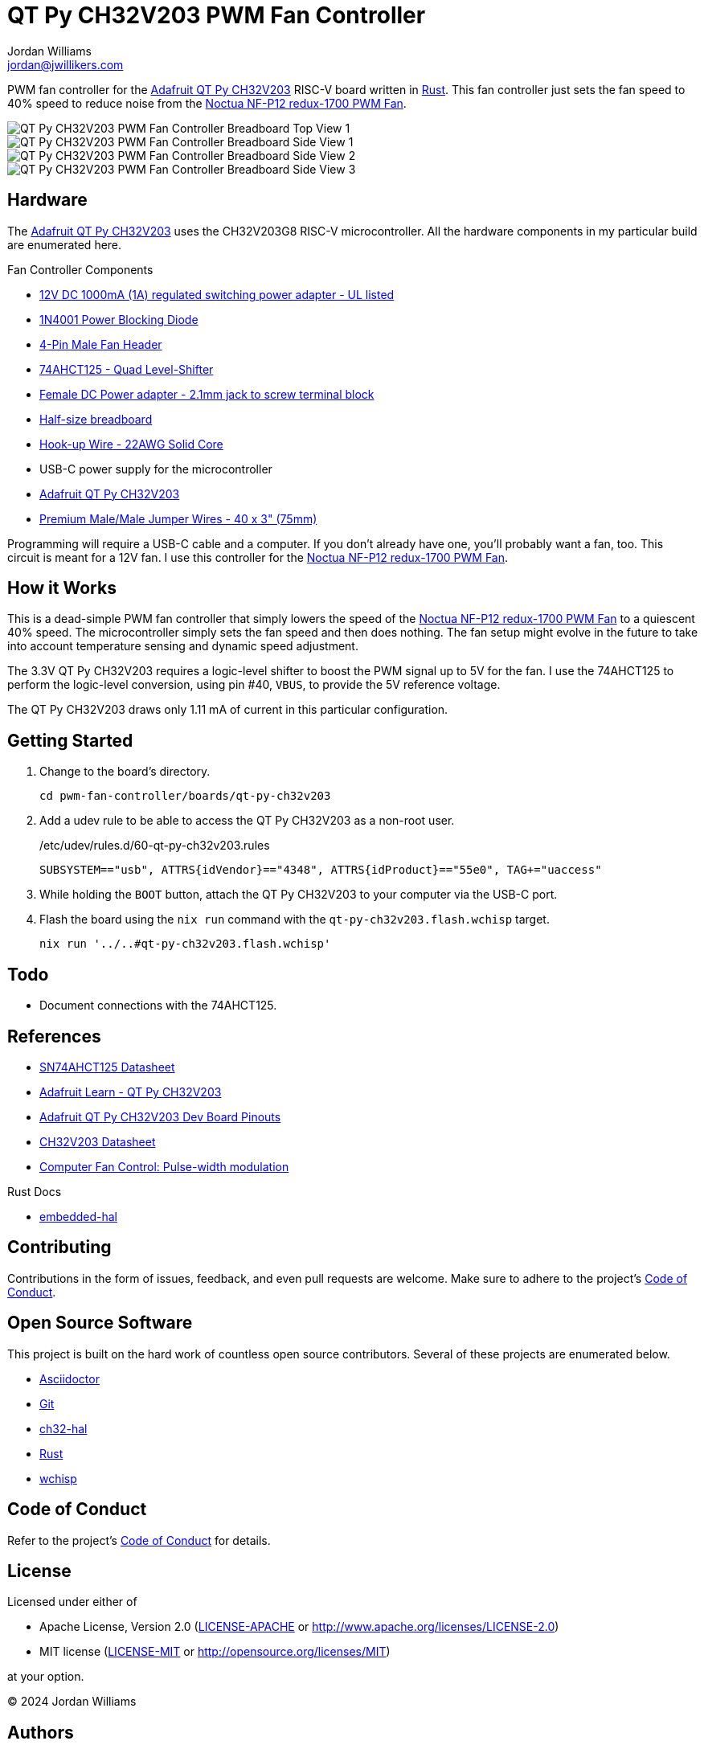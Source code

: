 = QT Py CH32V203 PWM Fan Controller
Jordan Williams <jordan@jwillikers.com>
:experimental:
:icons: font
ifdef::env-github[]
:tip-caption: :bulb:
:note-caption: :information_source:
:important-caption: :heavy_exclamation_mark:
:caution-caption: :fire:
:warning-caption: :warning:
endif::[]
:Asciidoctor-link: https://asciidoctor.org[Asciidoctor]
:ch32-hal: https://github.com/ch32-rs/ch32-hal[ch32-hal]
:Git: https://git-scm.com/[Git]
:Noctua-NF-P12-redux-1700-PWM-Fan: https://noctua.at/en/nf-p12-redux-1700-pwm[Noctua NF-P12 redux-1700 PWM Fan]
:QT-Py-CH32V203: https://www.adafruit.com/product/5996[Adafruit QT Py CH32V203]
:Rust: https://www.rust-lang.org/[Rust]
:wchisp: https://ch32-rs.github.io/wchisp/[wchisp]

PWM fan controller for the {QT-Py-CH32V203} RISC-V board written in {Rust}.
This fan controller just sets the fan speed to 40% speed to reduce noise from the {Noctua-NF-P12-redux-1700-PWM-Fan}.

ifdef::env-github[]
++++
<p align="center">
  <img  alt="QT Py CH32V203 PWM Fan Controller Breadboard Top View 1" src="pics/qt-py-ch32v203-pwm-fan-controller-breadboard-top-1.jpg?raw=true"/>
</p>
<p align="center">
  <img  alt="QT Py CH32V203 PWM Fan Controller Breadboard Side View 1" src="pics/qt-py-ch32v203-pwm-fan-controller-breadboard-side-1.jpg?raw=true"/>
</p>
<p align="center">
  <img  alt="QT Py CH32V203 PWM Fan Controller Breadboard Side View 2" src="pics/qt-py-ch32v203-pwm-fan-controller-breadboard-side-2.jpg?raw=true"/>
</p>
<p align="center">
  <img  alt="QT Py CH32V203 PWM Fan Controller Breadboard Side View 3" src="pics/qt-py-ch32v203-pwm-fan-controller-breadboard-side-3.jpg?raw=true"/>
</p>
++++
endif::[]

ifndef::env-github[]
image::pics/qt-py-ch32v203-pwm-fan-controller-breadboard-top-1.jpg[QT Py CH32V203 PWM Fan Controller Breadboard Top View 1, align=center]
image::pics/qt-py-ch32v203-pwm-fan-controller-breadboard-side-1.jpg[QT Py CH32V203 PWM Fan Controller Breadboard Side View 1, align=center]
image::pics/qt-py-ch32v203-pwm-fan-controller-breadboard-side-2.jpg[QT Py CH32V203 PWM Fan Controller Breadboard Side View 2, align=center]
image::pics/qt-py-ch32v203-pwm-fan-controller-breadboard-side-3.jpg[QT Py CH32V203 PWM Fan Controller Breadboard Side View 3, align=center]
endif::[]

== Hardware

The {QT-Py-CH32V203} uses the CH32V203G8 RISC-V microcontroller.
All the hardware components in my particular build are enumerated here.

.Fan Controller Components
* https://www.adafruit.com/product/798[12V DC 1000mA (1A) regulated switching power adapter - UL listed]
* https://www.digikey.com/en/products/detail/onsemi/1N4001RLG/918017[1N4001 Power Blocking Diode]
* https://www.digikey.com/en/products/detail/molex/0470533000/3262217[4-Pin Male Fan Header]
* https://www.digikey.com/en/products/detail/texas-instruments/SN74AHCT125N/375798[74AHCT125 - Quad Level-Shifter]
* https://www.adafruit.com/product/368[Female DC Power adapter - 2.1mm jack to screw terminal block]
* https://www.adafruit.com/product/64[Half-size breadboard]
* https://www.adafruit.com/product/1311[Hook-up Wire - 22AWG Solid Core]
* USB-C power supply for the microcontroller
* {QT-Py-CH32V203}
* https://www.adafruit.com/product/759[Premium Male/Male Jumper Wires - 40 x 3" (75mm)]

Programming will require a USB-C cable and a computer.
If you don't already have one, you'll probably want a fan, too.
This circuit is meant for a 12V fan.
I use this controller for the {Noctua-NF-P12-redux-1700-PWM-Fan}.

== How it Works

This is a dead-simple PWM fan controller that simply lowers the speed of the {Noctua-NF-P12-redux-1700-PWM-Fan} to a quiescent 40% speed.
The microcontroller simply sets the fan speed and then does nothing.
The fan setup might evolve in the future to take into account temperature sensing and dynamic speed adjustment.

The 3.3V QT Py CH32V203 requires a logic-level shifter to boost the PWM signal up to 5V for the fan.
I use the 74AHCT125 to perform the logic-level conversion, using pin #40, `VBUS`, to provide the 5V reference voltage.

The QT Py CH32V203 draws only 1.11 mA of current in this particular configuration.

== Getting Started

. Change to the board's directory.
+
[,sh]
----
cd pwm-fan-controller/boards/qt-py-ch32v203
----

. Add a udev rule to be able to access the QT Py CH32V203 as a non-root user.
+
./etc/udev/rules.d/60-qt-py-ch32v203.rules
[source]
----
SUBSYSTEM=="usb", ATTRS{idVendor}=="4348", ATTRS{idProduct}=="55e0", TAG+="uaccess"
----

. While holding the `BOOT` button, attach the QT Py CH32V203 to your computer via the USB-C port.

. Flash the board using the `nix run` command with the `qt-py-ch32v203.flash.wchisp` target.
+
[,sh]
----
nix run '../..#qt-py-ch32v203.flash.wchisp'
----

== Todo

* Document connections with the 74AHCT125.

== References

* https://www.ti.com/lit/ds/symlink/sn74ahct125.pdf[SN74AHCT125 Datasheet]
* https://learn.adafruit.com/adafruit-qt-py-ch32v203[Adafruit Learn - QT Py CH32V203]
* https://learn.adafruit.com/assets/132173[Adafruit QT Py CH32V203 Dev Board Pinouts]
* https://www.wch-ic.com/downloads/file/354.html[CH32V203 Datasheet]
* https://en.wikipedia.org/wiki/Computer_fan_control#Pulse-width_modulation[Computer Fan Control: Pulse-width modulation]

.Rust Docs
* https://docs.rs/embedded-hal/latest/embedded_hal/[embedded-hal]
// * https://docs.rs/ch32-hal/latest/[ch32-hal]

== Contributing

Contributions in the form of issues, feedback, and even pull requests are welcome.
Make sure to adhere to the project's link:../CODE_OF_CONDUCT.adoc[Code of Conduct].

== Open Source Software

This project is built on the hard work of countless open source contributors.
Several of these projects are enumerated below.

* {Asciidoctor-link}
* {Git}
* {ch32-hal}
* {Rust}
* {wchisp}

== Code of Conduct

Refer to the project's link:../CODE_OF_CONDUCT.adoc[Code of Conduct] for details.

== License

Licensed under either of

* Apache License, Version 2.0 (link:../LICENSE-APACHE[LICENSE-APACHE] or http://www.apache.org/licenses/LICENSE-2.0)
* MIT license (link:../LICENSE-MIT[LICENSE-MIT] or http://opensource.org/licenses/MIT)

at your option.

© 2024 Jordan Williams

== Authors

mailto:{email}[{author}]
